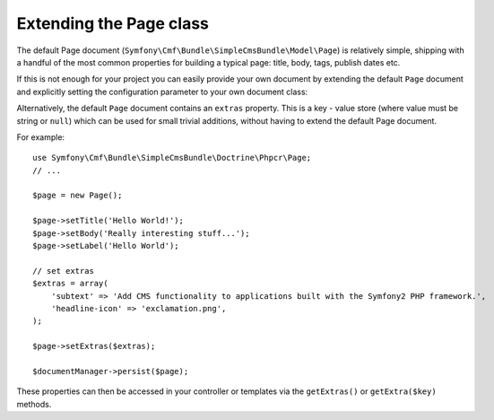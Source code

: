 .. index::
    single: Extending Page; SimpleCmsBundle

Extending the Page class
------------------------

The default Page document (``Symfony\Cmf\Bundle\SimpleCmsBundle\Model\Page``)
is relatively simple, shipping with a handful of the most common properties
for building a typical page: title, body, tags, publish dates etc.

If this is not enough for your project you can easily provide your own
document by extending the default ``Page`` document and explicitly setting the
configuration parameter to your own document class:

.. configuration-block::

    .. code-block:: yaml

        cmf_simple_cms:
            persistence:
                phpcr:
                    document_class: Acme\DemoBundle\Document\MySuperPage

    .. code-block:: xml

        <?xml version="1.0" charset="UTF-8" ?>
        <container xmlns="http://symfony.com/schema/dic/services">

            <config xmlns="http://cmf.symfony.com/schema/dic/simplecms">
                <persistence>
                    <phpcr
                        document-class="Acme\DemoBundle\Document\MySuperPage"
                    />
                </persistence>
            </config>

        </container>

    .. code-block:: php

        $container->loadFromExtension('cmf_simple_cms', array(
            'persistence' => array(
                'phpcr' => array(
                    'document_class' => 'Acme\DemoBundle\Document\MySuperPage',
                ),
            ),
        ));

Alternatively, the default ``Page`` document contains an ``extras`` property.
This is a key - value store (where value must be string or ``null``) which can be
used for small trivial additions, without having to extend the default Page
document.

For example::

    use Symfony\Cmf\Bundle\SimpleCmsBundle\Doctrine\Phpcr\Page;
    // ...

    $page = new Page();

    $page->setTitle('Hello World!');
    $page->setBody('Really interesting stuff...');
    $page->setLabel('Hello World');

    // set extras
    $extras = array(
        'subtext' => 'Add CMS functionality to applications built with the Symfony2 PHP framework.',
        'headline-icon' => 'exclamation.png',
    );

    $page->setExtras($extras);

    $documentManager->persist($page);

These properties can then be accessed in your controller or templates via the
``getExtras()`` or ``getExtra($key)`` methods.
